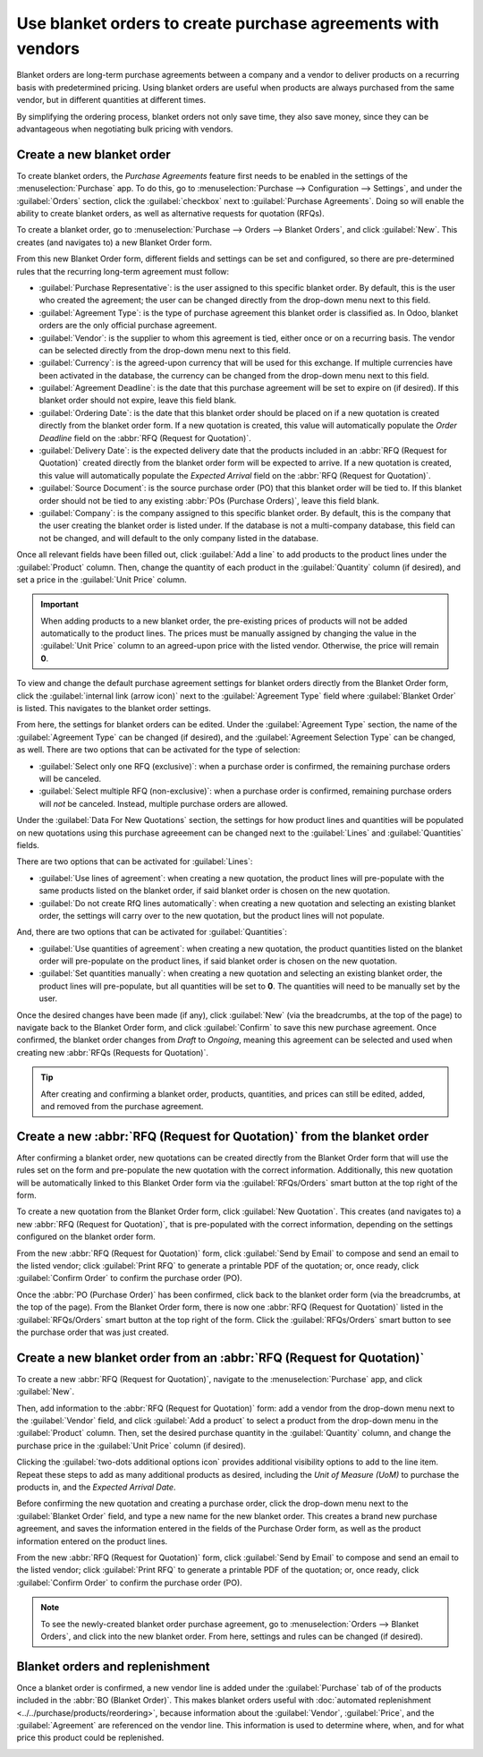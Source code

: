 =============================================================
Use blanket orders to create purchase agreements with vendors
=============================================================

Blanket orders are long-term purchase agreements between a company and a vendor to deliver products
on a recurring basis with predetermined pricing. Using blanket orders are useful when products are
always purchased from the same vendor, but in different quantities at different times.

By simplifying the ordering process, blanket orders not only save time, they also save money, since
they can be advantageous when negotiating bulk pricing with vendors.

.. seealso::
   - :doc:`calls_for_tenders`

Create a new blanket order
==========================

To create blanket orders, the *Purchase Agreements* feature first needs to be enabled in the
settings of the :menuselection:`Purchase` app. To do this, go to :menuselection:`Purchase -->
Configuration --> Settings`, and under the :guilabel:`Orders` section, click the
:guilabel:`checkbox` next to :guilabel:`Purchase Agreements`. Doing so will enable the ability to
create blanket orders, as well as alternative requests for quotation (RFQs).

.. image:: blanket_orders/blanket-orders-settings-page.png
   :align: center
   :alt: Purchase Agreements enabled in the Purshase app settings.

To create a blanket order, go to :menuselection:`Purchase --> Orders --> Blanket Orders`, and click
:guilabel:`New`. This creates (and navigates to) a new Blanket Order form.

From this new Blanket Order form, different fields and settings can be set and configured, so there
are pre-determined rules that the recurring long-term agreement must follow:

- :guilabel:`Purchase Representative`: is the user assigned to this specific blanket order. By
  default, this is the user who created the agreement; the user can be changed directly from the
  drop-down menu next to this field.
- :guilabel:`Agreement Type`: is the type of purchase agreement this blanket order is classified
  as. In Odoo, blanket orders are the only official purchase agreement.
- :guilabel:`Vendor`: is the supplier to whom this agreement is tied, either once or on a recurring
  basis. The vendor can be selected directly from the drop-down menu next to this field.
- :guilabel:`Currency`: is the agreed-upon currency that will be used for this exchange. If
  multiple currencies have been activated in the database, the currency can be changed from the
  drop-down menu next to this field.
- :guilabel:`Agreement Deadline`: is the date that this purchase agreement will be set to expire on
  (if desired). If this blanket order should not expire, leave this field blank.
- :guilabel:`Ordering Date`: is the date that this blanket order should be placed on if a new
  quotation is created directly from the blanket order form. If a new quotation is created, this
  value will automatically populate the *Order Deadline* field on the
  :abbr:`RFQ (Request for Quotation)`.
- :guilabel:`Delivery Date`: is the expected delivery date that the products included in an
  :abbr:`RFQ (Request for Quotation)` created directly from the blanket order form will be expected
  to arrive. If a new quotation is created, this value will automatically populate the
  *Expected Arrival* field on the :abbr:`RFQ (Request for Quotation)`.
- :guilabel:`Source Document`: is the source purchase order (PO) that this blanket order will be
  tied to. If this blanket order should not be tied to any existing :abbr:`POs (Purchase Orders)`,
  leave this field blank.
- :guilabel:`Company`: is the company assigned to this specific blanket order. By default, this is
  the company that the user creating the blanket order is listed under. If the database is not a
  multi-company database, this field can not be changed, and will default to the only company
  listed in the database.

.. image:: blanket_orders/blanket-orders-new-agreement.png
   :align: center
   :alt: New blanket order purchase agreement with added products.

Once all relevant fields have been filled out, click :guilabel:`Add a line` to add products to the
product lines under the :guilabel:`Product` column. Then, change the quantity of each product in
the :guilabel:`Quantity` column (if desired), and set a price in the :guilabel:`Unit Price` column.

.. important::
   When adding products to a new blanket order, the pre-existing prices of products will not be
   added automatically to the product lines. The prices must be manually assigned by changing the
   value in the :guilabel:`Unit Price` column to an agreed-upon price with the listed vendor.
   Otherwise, the price will remain **0**.

To view and change the default purchase agreement settings for blanket orders directly from the
Blanket Order form, click the :guilabel:`internal link (arrow icon)` next to the
:guilabel:`Agreement Type` field where :guilabel:`Blanket Order` is listed. This navigates to the
blanket order settings.

From here, the settings for blanket orders can be edited. Under the :guilabel:`Agreement Type`
section, the name of the :guilabel:`Agreement Type` can be changed (if desired), and the
:guilabel:`Agreement Selection Type` can be changed, as well. There are two options that can be
activated for the type of selection:

- :guilabel:`Select only one RFQ (exclusive)`: when a purchase order is confirmed, the remaining
  purchase orders will be canceled.
- :guilabel:`Select multiple RFQ (non-exclusive)`: when a purchase order is confirmed, remaining
  purchase orders will *not* be canceled. Instead, multiple purchase orders are allowed.

Under the :guilabel:`Data For New Quotations` section, the settings for how product lines and
quantities will be populated on new quotations using this purchase agreeement can be changed next
to the :guilabel:`Lines` and :guilabel:`Quantities` fields.

.. image:: blanket_orders/blanket-orders-edit-agreement-type.png
   :align: center
   :alt: Purchase Agreement type edit screen for Blanket Orders.

There are two options that can be activated for :guilabel:`Lines`:

- :guilabel:`Use lines of agreement`: when creating a new quotation, the product lines will
  pre-populate with the same products listed on the blanket order, if said blanket order is chosen
  on the new quotation.
- :guilabel:`Do not create RfQ lines automatically`: when creating a new quotation and selecting
  an existing blanket order, the settings will carry over to the new quotation, but the product
  lines will not populate.

And, there are two options that can be activated for :guilabel:`Quantities`:

- :guilabel:`Use quantities of agreement`: when creating a new quotation, the product quantities
  listed on the blanket order will pre-populate on the product lines, if said blanket order is
  chosen on the new quotation.
- :guilabel:`Set quantities manually`: when creating a new quotation and selecting an existing
  blanket order, the product lines will pre-populate, but all quantities will be set to **0**. The
  quantities will need to be manually set by the user.

Once the desired changes have been made (if any), click :guilabel:`New` (via the breadcrumbs, at
the top of the page) to navigate back to the Blanket Order form, and click :guilabel:`Confirm` to
save this new purchase agreement. Once confirmed, the blanket order changes from *Draft* to
*Ongoing*, meaning this agreement can be selected and used when creating new
:abbr:`RFQs (Requests for Quotation)`.

.. tip::
   After creating and confirming a blanket order, products, quantities, and prices can still be
   edited, added, and removed from the purchase agreement.

Create a new :abbr:`RFQ (Request for Quotation)` from the blanket order
=======================================================================

After confirming a blanket order, new quotations can be created directly from the Blanket Order
form that will use the rules set on the form and pre-populate the new quotation with the correct
information. Additionally, this new quotation will be automatically linked to this Blanket Order
form via the :guilabel:`RFQs/Orders` smart button at the top right of the form.

To create a new quotation from the Blanket Order form, click :guilabel:`New Quotation`. This
creates (and navigates to) a new :abbr:`RFQ (Request for Quotation)`, that is pre-populated with
the correct information, depending on the settings configured on the blanket order form.

From the new :abbr:`RFQ (Request for Quotation)` form, click :guilabel:`Send by Email` to compose
and send an email to the listed vendor; click :guilabel:`Print RFQ` to generate a printable PDF of
the quotation; or, once ready, click :guilabel:`Confirm Order` to confirm the purchase order (PO).

.. image:: blanket_orders/blanket-orders-new-quotation.png
   :align: center
   :alt: New quotation with copied products and rules from blanket order.

Once the :abbr:`PO (Purchase Order)` has been confirmed, click back to the blanket order form (via
the breadcrumbs, at the top of the page). From the Blanket Order form, there is now one
:abbr:`RFQ (Request for Quotation)` listed in the :guilabel:`RFQs/Orders` smart button at the top
right of the form. Click the :guilabel:`RFQs/Orders` smart button to see the purchase order that
was just created.

.. image:: blanket_orders/blanket-orders-rfq-smart-button.png
   :align: center
   :alt: RFQs and Orders smart button from Blanket Order form.

Create a new blanket order from an :abbr:`RFQ (Request for Quotation)`
======================================================================

To create a new :abbr:`RFQ (Request for Quotation)`, navigate to the :menuselection:`Purchase` app,
and click :guilabel:`New`.

Then, add information to the :abbr:`RFQ (Request for Quotation)` form: add a vendor from the
drop-down menu next to the :guilabel:`Vendor` field, and click :guilabel:`Add a product` to select
a product from the drop-down menu in the :guilabel:`Product` column. Then, set the desired purchase
quantity in the :guilabel:`Quantity` column, and change the purchase price in the
:guilabel:`Unit Price` column (if desired).

Clicking the :guilabel:`two-dots additional options icon` provides additional visibility options to
add to the line item. Repeat these steps to add as many additional products as desired, including
the *Unit of Measure (UoM)* to purchase the products in, and the *Expected Arrival Date*.

Before confirming the new quotation and creating a purchase order, click the drop-down menu next to
the :guilabel:`Blanket Order` field, and type a new name for the new blanket order. This creates a
brand new purchase agreement, and saves the information entered in the fields of the Purchase Order
form, as well as the product information entered on the product lines.

From the new :abbr:`RFQ (Request for Quotation)` form, click :guilabel:`Send by Email` to compose
and send an email to the listed vendor; click :guilabel:`Print RFQ` to generate a printable PDF of
the quotation; or, once ready, click :guilabel:`Confirm Order` to confirm the purchase order (PO).

.. image:: blanket_orders/blanket-orders-new-blanket-order.png
   :align: center
   :alt: New blanket order created directly from quotation.

.. note::
   To see the newly-created blanket order purchase agreement, go to :menuselection:`Orders -->
   Blanket Orders`, and click into the new blanket order. From here, settings and rules can be
   changed (if desired).

Blanket orders and replenishment
================================

Once a blanket order is confirmed, a new vendor line is added under the :guilabel:`Purchase` tab of
of the products included in the :abbr:`BO (Blanket Order)`. This makes blanket orders useful with
:doc:`automated replenishment <../../purchase/products/reordering>`, because information about the
:guilabel:`Vendor`, :guilabel:`Price`, and the :guilabel:`Agreement` are referenced on the vendor
line. This information is used to determine where, when, and for what price this product could be
replenished.

.. image:: blanket_orders/blanket-orders-automated-replenishment.png
   :align: center
   :alt: Product form with replenishment agreement linked to blanket order.
